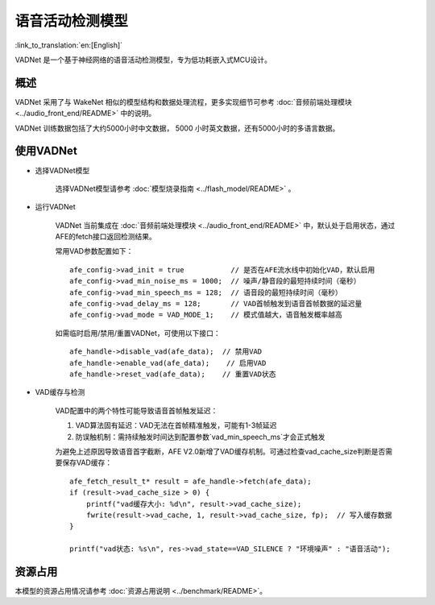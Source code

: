 语音活动检测模型
==============================

:link_to_translation:`en:[English]`

VADNet 是一个基于神经网络的语音活动检测模型，专为低功耗嵌入式MCU设计。

概述
--------

VADNet 采用了与 WakeNet 相似的模型结构和数据处理流程，更多实现细节可参考 :doc:`音频前端处理模块 <../audio_front_end/README>` 中的说明。

VADNet 训练数据包括了大约5000小时中文数据， 5000 小时英文数据，还有5000小时的多语言数据。

使用VADNet
-----------

-  选择VADNet模型

    选择VADNet模型请参考 :doc:`模型烧录指南 <../flash_model/README>` 。

-  运行VADNet

    VADNet 当前集成在 :doc:`音频前端处理模块 <../audio_front_end/README>` 中，默认处于启用状态，通过AFE的fetch接口返回检测结果。

    常用VAD参数配置如下：

    ::
        
        afe_config->vad_init = true           // 是否在AFE流水线中初始化VAD，默认启用
        afe_config->vad_min_noise_ms = 1000;  // 噪声/静音段的最短持续时间（毫秒）
        afe_config->vad_min_speech_ms = 128;  // 语音段的最短持续时间（毫秒）
        afe_config->vad_delay_ms = 128;       // VAD首帧触发到语音首帧数据的延迟量
        afe_config->vad_mode = VAD_MODE_1;    // 模式值越大，语音触发概率越高
    
    如需临时启用/禁用/重置VADNet，可使用以下接口：

    ::

        afe_handle->disable_vad(afe_data);  // 禁用VAD
        afe_handle->enable_vad(afe_data);    // 启用VAD
        afe_handle->reset_vad(afe_data);    // 重置VAD状态

- VAD缓存与检测

    VAD配置中的两个特性可能导致语音首帧触发延迟：

    1. VAD算法固有延迟：VAD无法在首帧精准触发，可能有1-3帧延迟
    2. 防误触机制：需持续触发时间达到配置参数`vad_min_speech_ms`才会正式触发

    为避免上述原因导致语音首字截断，AFE V2.0新增了VAD缓存机制。可通过检查vad_cache_size判断是否需要保存VAD缓存：

    ::
       
        afe_fetch_result_t* result = afe_handle->fetch(afe_data); 
        if (result->vad_cache_size > 0) {
            printf("vad缓存大小: %d\n", result->vad_cache_size);
            fwrite(result->vad_cache, 1, result->vad_cache_size, fp);  // 写入缓存数据
        }

        printf("vad状态: %s\n", res->vad_state==VAD_SILENCE ? "环境噪声" : "语音活动");


资源占用
------------------

本模型的资源占用情况请参考 :doc:`资源占用说明 <../benchmark/README>`。
